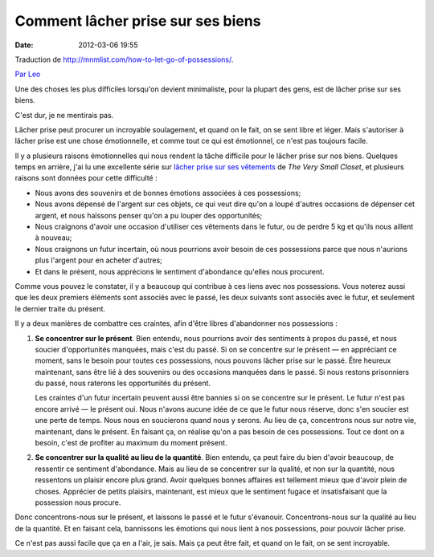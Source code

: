 Comment lâcher prise sur ses biens
##################################
:date: 2012-03-06 19:55

Traduction de http://mnmlist.com/how-to-let-go-of-possessions/.

`Par Leo <http://twitter.com/zen_habits>`_

Une des choses les plus difficiles lorsqu'on devient minimaliste, pour la plupart des gens, est de lâcher prise sur ses biens.

C'est dur, je ne mentirais pas.

Lâcher prise peut procurer un incroyable soulagement, et quand on le fait, on se sent libre et léger. Mais s'autoriser à lâcher prise est une chose émotionnelle, et comme tout ce qui est émotionnel, ce n'est pas toujours facile.

Il y a plusieurs raisons émotionnelles qui nous rendent la tâche difficile pour le lâcher prise sur nos biens. Quelques temps en arrière, j'ai lu une excellente série sur `lâcher prise sur ses vêtements <http://jenniferskinner.blogspot.com/2008/05/learning-to-let-go.html>`_ de *The Very Small Closet*, et plusieurs raisons sont données pour cette difficulté : 

* Nous avons des souvenirs et de bonnes émotions associées à ces possessions;
* Nous avons dépensé de l'argent sur ces objets, ce qui veut dire qu'on a loupé d'autres occasions de dépenser cet argent, et nous haïssons penser qu'on a pu louper des opportunités;
* Nous craignons d'avoir une occasion d'utiliser ces vêtements dans le futur, ou de perdre 5 kg et qu'ils nous aillent à nouveau;
* Nous craignons un futur incertain, où nous pourrions avoir besoin de ces possessions parce que nous n'aurions plus l'argent pour en acheter d'autres;
* Et dans le présent, nous apprécions le sentiment d'abondance qu'elles nous procurent.

Comme vous pouvez le constater, il y a beaucoup qui contribue à ces liens avec nos possessions. Vous noterez aussi que les deux premiers éléments sont associés avec le passé, les deux suivants sont associés avec le futur, et seulement le dernier traite du présent.

Il y a deux manières de combattre ces craintes, afin d'être libres d'abandonner nos possessions :

#. **Se concentrer sur le présent**. Bien entendu, nous pourrions avoir des sentiments à propos du passé, et nous soucier d'opportunités manquées, mais c'est du passé. Si on se concentre sur le présent — en appréciant ce moment, sans le besoin pour toutes ces possessions, nous pouvons lâcher prise sur le passé. Être heureux maintenant, sans être lié à des souvenirs ou des occasions manquées dans le passé. Si nous restons prisonniers du passé, nous raterons les opportunités du présent.
    
   Les craintes d'un futur incertain peuvent aussi être bannies si on se concentre sur le présent. Le futur n'est pas encore arrivé — le présent oui. Nous n'avons aucune idée de ce que le futur nous réserve, donc s'en soucier est une perte de temps. Nous nous en soucierons quand nous y serons. Au lieu de ça, concentrons nous sur notre vie, maintenant, dans le présent. En faisant ça, on réalise qu'on a pas besoin de ces possessions. Tout ce dont on a besoin, c'est de profiter au maximum du moment présent.

#. **Se concentrer sur la qualité au lieu de la quantité**. Bien entendu, ça peut faire du bien d'avoir beaucoup, de ressentir ce sentiment d'abondance. Mais au lieu de se concentrer sur la qualité, et non sur la quantité, nous ressentons un plaisir encore plus grand. Avoir quelques bonnes affaires est tellement mieux que d'avoir plein de choses. Apprécier de petits plaisirs, maintenant, est mieux que le sentiment fugace et insatisfaisant que la possession nous procure.

Donc concentrons-nous sur le présent, et laissons le passé et le futur s'évanouir. Concentrons-nous sur la qualité au lieu de la quantité. Et en faisant cela, bannissons les émotions qui nous lient à nos possessions, pour pouvoir lâcher prise.

Ce n'est pas aussi facile que ça en a l'air, je sais. Mais ça peut être fait, et quand on le fait, on se sent incroyable.
